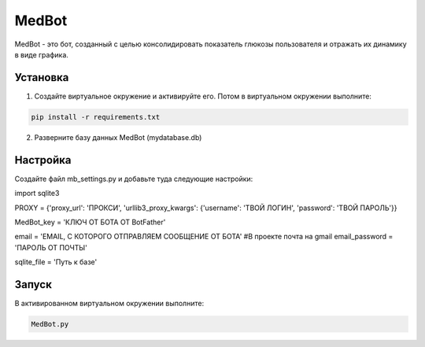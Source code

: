 MedBot
======

MedBot - это бот, созданный с целью консолидировать показатель глюкозы пользователя и отражать их динамику в виде графика.

Установка
---------

1. Создайте виртуальное окружение и активируйте его. Потом в виртуальном окружении выполните:

.. code-block:: text

    pip install -r requirements.txt

2. Разверните базу данных MedBot (mydatabase.db)

Настройка
---------
Создайте файл mb_settings.py и добавьте туда следующие настройки:

.. code-block:: python

import sqlite3


PROXY = {'proxy_url': 'ПРОКСИ', 
'urllib3_proxy_kwargs': {'username': 'ТВОЙ ЛОГИН', 'password': 'ТВОЙ ПАРОЛЬ'}}

MedBot_key = 'КЛЮЧ ОТ БОТА ОТ BotFather'

email = 'EMAIL, С КОТОРОГО ОТПРАВЛЯЕМ СООБЩЕНИЕ ОТ БОТА' #В проекте почта на gmail
email_password = 'ПАРОЛЬ ОТ ПОЧТЫ'

sqlite_file = 'Путь к базе'


Запуск
------
В активированном виртуальном окружении выполните:

.. code-block:: text

    MedBot.py
